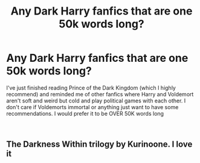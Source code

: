 #+TITLE: Any Dark Harry fanfics that are one 50k words long?

* Any Dark Harry fanfics that are one 50k words long?
:PROPERTIES:
:Author: lynxman28
:Score: 3
:DateUnix: 1614111254.0
:DateShort: 2021-Feb-23
:FlairText: Request and Recomendation
:END:
I've just finished reading Prince of the Dark Kingdom (which I highly recommend) and reminded me of other fanfics where Harry and Voldemort aren't soft and weird but cold and play political games with each other. I don't care if Voldemorts immortal or anything just want to have some recommendations. I would prefer it to be OVER 50K words long

​


** The Darkness Within trilogy by Kurinoone. I love it
:PROPERTIES:
:Author: Empathized98
:Score: 1
:DateUnix: 1614171072.0
:DateShort: 2021-Feb-24
:END:
